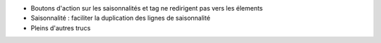 * Boutons d'action sur les saisonnalités et tag ne redirigent pas vers les élements
* Saisonnalité : faciliter la duplication des lignes de saisonnalité
* Pleins d'autres trucs
